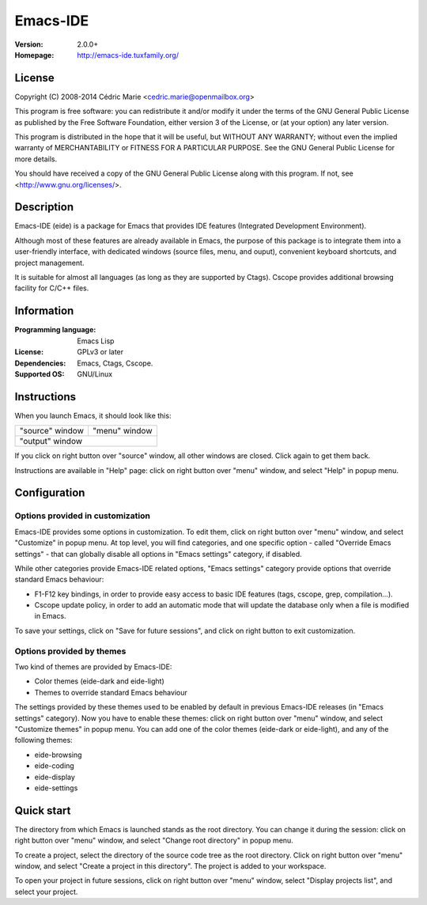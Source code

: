 =========
Emacs-IDE
=========

:Version: 2.0.0+
:Homepage: http://emacs-ide.tuxfamily.org/

License
=======

Copyright (C) 2008-2014 Cédric Marie <cedric.marie@openmailbox.org>

This program is free software: you can redistribute it and/or
modify it under the terms of the GNU General Public License as
published by the Free Software Foundation, either version 3 of
the License, or (at your option) any later version.

This program is distributed in the hope that it will be useful,
but WITHOUT ANY WARRANTY; without even the implied warranty of
MERCHANTABILITY or FITNESS FOR A PARTICULAR PURPOSE. See the
GNU General Public License for more details.

You should have received a copy of the GNU General Public License
along with this program. If not, see <http://www.gnu.org/licenses/>.

Description
===========

Emacs-IDE (eide) is a package for Emacs that provides IDE features
(Integrated Development Environment).

Although most of these features are already available in Emacs,
the purpose of this package is to integrate them into a user-friendly
interface, with dedicated windows (source files, menu, and ouput),
convenient keyboard shortcuts, and project management.

It is suitable for almost all languages (as long as they are supported by
Ctags). Cscope provides additional browsing facility for C/C++ files.

Information
===========

:Programming language: Emacs Lisp
:License: GPLv3 or later
:Dependencies: Emacs, Ctags, Cscope.
:Supported OS: GNU/Linux

Instructions
============

When you launch Emacs, it should look like this:

+-----------------------------------------+---------------+
|                                         |               |
|                                         |               |
|       "source" window                   | "menu" window |
|                                         |               |
|                                         |               |
|                                         |               |
|                                         |               |
|                                         |               |
|                                         |               |
|                                         |               |
|                                         |               |
+-----------------------------------------+---------------+
|                                                         |
|               "output" window                           |
|                                                         |
+---------------------------------------------------------+

If you click on right button over "source" window, all other windows are
closed. Click again to get them back.

Instructions are available in "Help" page: click on right button over "menu"
window, and select "Help" in popup menu.

Configuration
=============

Options provided in customization
---------------------------------

Emacs-IDE provides some options in customization. To edit them, click on right
button over "menu" window, and select "Customize" in popup menu.
At top level, you will find categories, and one specific option - called
"Override Emacs settings" - that can globally disable all options in "Emacs
settings" category, if disabled.

While other categories provide Emacs-IDE related options, "Emacs settings"
category provide options that override standard Emacs behaviour:

- F1-F12 key bindings, in order to provide easy access to basic IDE features
  (tags, cscope, grep, compilation...).
- Cscope update policy, in order to add an automatic mode that will update the
  database only when a file is modified in Emacs.

To save your settings, click on "Save for future sessions", and click on right
button to exit customization.

Options provided by themes
--------------------------

Two kind of themes are provided by Emacs-IDE:

- Color themes (eide-dark and eide-light)
- Themes to override standard Emacs behaviour

The settings provided by these themes used to be enabled by default in previous
Emacs-IDE releases (in "Emacs settings" category).
Now you have to enable these themes: click on right button over "menu" window,
and select "Customize themes" in popup menu.
You can add one of the color themes (eide-dark or eide-light), and any of the
following themes:

- eide-browsing
- eide-coding
- eide-display
- eide-settings

Quick start
===========

The directory from which Emacs is launched stands as the root directory. You
can change it during the session: click on right button over "menu" window, and
select "Change root directory" in popup menu.

To create a project, select the directory of the source code tree as the root
directory. Click on right button over "menu" window, and select "Create a
project in this directory". The project is added to your workspace.

To open your project in future sessions, click on right button over "menu"
window, select "Display projects list", and select your project.
